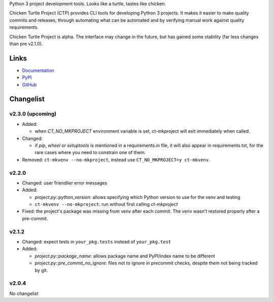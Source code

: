 Python 3 project development tools. Looks like a turtle, tastes like chicken.

Chicken Turtle Project (CTP) provides CLI tools for developing Python 3 projects.
It makes it easier to make quality commits and releases, through automating
what can be automated and by verifying manual work against quality requirements. 

Chicken Turtle Project is alpha. The interface may change in the future, but
has gained some stability (far less changes than pre v2.1.0).


Links
=====

- `Documentation <http://pythonhosted.org/chicken_turtle_project/>`_
- `PyPI <https://pypi.python.org/pypi/chicken_turtle_project/>`_
- `GitHub <https://github.com/timdiels/chicken_turtle_project/>`_


Changelist
==========

v2.3.0 (upcoming)
-----------------

- Added: 
  
  - when `CT_NO_MKPROJECT` environment variable is set, ct-mkproject will
    exit immediately when called.

- Changed: 

  - if `pip`, `wheel` or `setuptools` is mentioned in a requirements.in file,
    it will also appear in requirements.txt, for the rare cases where you need
    to constrain one of them.

- Removed: ``ct-mkvenv --no-mkproject``, instead use
  ``CT_NO_MKPROJECT=y ct-mkvenv``.

v2.2.0
------

- Changed: user friendlier error messages
- Added:

  - `project.py::python_version`\ : allows specifying which Python version to use
    for the venv and testing
  - ``ct-mkvenv --no-mkproject``: run without first calling `ct-mkproject`
  
- Fixed: the project's package was missing from venv after each commit. The
  venv wasn't restored properly after a pre-commit.  


v2.1.2
------

- Changed: expect tests in ``your_pkg.tests`` instead of ``your_pkg.test``
- Added:

  - `project.py::package_name`\ : allows package name and PyPI/index name to be different 
  - `project.py::pre_commit_no_ignore`\ : files not to ignore in precommit checks,
    despite them not being tracked by git. 

v2.0.4
------
No changelist


